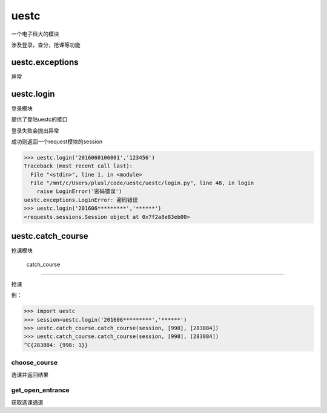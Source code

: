 uestc
=====

一个电子科大的模块

涉及登录，查分，抢课等功能

uestc.exceptions
----------------

异常

uestc.login
-----------

登录模块

提供了登陆uestc的接口

登录失败会抛出异常

成功则返回一个request模块的session

.. code:: python

    >>> uestc.login('2016060106001','123456')
    Traceback (most recent call last):
      File "<stdin>", line 1, in <module>
      File "/mnt/c/Users/plusl/code/uestc/uestc/login.py", line 48, in login
        raise LoginError('密码错误')
    uestc.exceptions.LoginError: 密码错误
    >>> uestc.login('201606*********','******')
    <requests.sessions.Session object at 0x7f2a8e83eb00>

uestc.catch\_course
-------------------

抢课模块

 catch\_course
~~~~~~~~~~~~~~

抢课

例：

.. code:: python

    >>> import uestc
    >>> session=uestc.login('201606*********','******')
    >>> uestc.catch_course.catch_course(session, [998], [283884])
    >>> uestc.catch_course.catch_course(session, [998], [283884])
    ^C{283884: {998: 1}}

choose\_course
~~~~~~~~~~~~~~

选课并返回结果

get\_open\_entrance
~~~~~~~~~~~~~~~~~~~

获取选课通道

